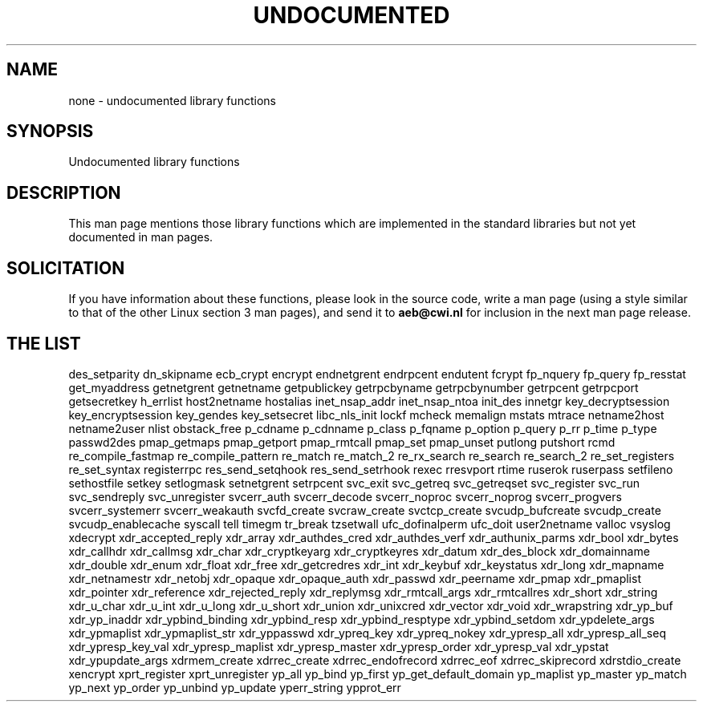 .\" Hey Emacs! This file is -*- nroff -*- source.
.\"
.\" Copyright 1995 Jim Van Zandt
.\" From jrv@vanzandt.mv.com Mon Sep  4 21:11:50 1995
.\"
.\" Permission is granted to make and distribute verbatim copies of this
.\" manual provided the copyright notice and this permission notice are
.\" preserved on all copies.
.\"
.\" Permission is granted to copy and distribute modified versions of this
.\" manual under the conditions for verbatim copying, provided that the
.\" entire resulting derived work is distributed under the terms of a
.\" permission notice identical to this one
.\" 
.\" Since the Linux kernel and libraries are constantly changing, this
.\" manual page may be incorrect or out-of-date.  The author(s) assume no
.\" responsibility for errors or omissions, or for damages resulting from
.\" the use of the information contained herein.  The author(s) may not
.\" have taken the same level of care in the production of this manual,
.\" which is licensed free of charge, as they might when working
.\" professionally.
.\" 
.\" Formatted or processed versions of this manual, if unaccompanied by
.\" the source, must acknowledge the copyright and authors of this work.
.\"
.\" Corrections, 961108, meem@sherilyn.wustl.edu
.\"
.\" "
.TH UNDOCUMENTED 3 "25 August 1995" "Linux 1.3.15" "Linux Programmer's Manual"
.SH NAME
none \- undocumented library functions
.SH SYNOPSIS
Undocumented library functions
.SH DESCRIPTION
This man page mentions those library functions which are implemented in
the standard libraries but not yet documented in man pages. 
.SH SOLICITATION
If you have information about these functions,
please look in the source code, write a man page (using a style
similar to that of the other Linux section 3 man pages), and send it to
.B aeb@cwi.nl
for inclusion in the next man page release.
.SH "THE LIST"
des_setparity
dn_skipname
ecb_crypt
encrypt
endnetgrent
endrpcent
endutent
fcrypt
fp_nquery
fp_query
fp_resstat
get_myaddress
getnetgrent
getnetname
getpublickey
getrpcbyname
getrpcbynumber
getrpcent
getrpcport
getsecretkey
h_errlist
host2netname
hostalias
inet_nsap_addr
inet_nsap_ntoa
init_des
innetgr
key_decryptsession
key_encryptsession
key_gendes
key_setsecret
libc_nls_init
lockf
mcheck
memalign
mstats
mtrace
netname2host
netname2user
nlist
obstack_free
p_cdname
p_cdnname
p_class
p_fqname
p_option
p_query
p_rr
p_time
p_type
passwd2des
pmap_getmaps
pmap_getport
pmap_rmtcall
pmap_set
pmap_unset
putlong
putshort
rcmd
re_compile_fastmap
re_compile_pattern
re_match
re_match_2
re_rx_search
re_search
re_search_2
re_set_registers
re_set_syntax
registerrpc
res_send_setqhook
res_send_setrhook
rexec
rresvport
rtime
ruserok
ruserpass
setfileno
sethostfile
setkey
setlogmask
setnetgrent
setrpcent
svc_exit
svc_getreq
svc_getreqset
svc_register
svc_run
svc_sendreply
svc_unregister
svcerr_auth
svcerr_decode
svcerr_noproc
svcerr_noprog
svcerr_progvers
svcerr_systemerr
svcerr_weakauth
svcfd_create
svcraw_create
svctcp_create
svcudp_bufcreate
svcudp_create
svcudp_enablecache
syscall
tell
timegm
tr_break
tzsetwall
ufc_dofinalperm
ufc_doit
user2netname
valloc
vsyslog
xdecrypt
xdr_accepted_reply
xdr_array
xdr_authdes_cred
xdr_authdes_verf
xdr_authunix_parms
xdr_bool
xdr_bytes
xdr_callhdr
xdr_callmsg
xdr_char
xdr_cryptkeyarg
xdr_cryptkeyres
xdr_datum
xdr_des_block
xdr_domainname
xdr_double
xdr_enum
xdr_float
xdr_free
xdr_getcredres
xdr_int
xdr_keybuf
xdr_keystatus
xdr_long
xdr_mapname
xdr_netnamestr
xdr_netobj
xdr_opaque
xdr_opaque_auth
xdr_passwd
xdr_peername
xdr_pmap
xdr_pmaplist
xdr_pointer
xdr_reference
xdr_rejected_reply
xdr_replymsg
xdr_rmtcall_args
xdr_rmtcallres
xdr_short
xdr_string
xdr_u_char
xdr_u_int
xdr_u_long
xdr_u_short
xdr_union
xdr_unixcred
xdr_vector
xdr_void
xdr_wrapstring
xdr_yp_buf
xdr_yp_inaddr
xdr_ypbind_binding
xdr_ypbind_resp
xdr_ypbind_resptype
xdr_ypbind_setdom
xdr_ypdelete_args
xdr_ypmaplist
xdr_ypmaplist_str
xdr_yppasswd
xdr_ypreq_key
xdr_ypreq_nokey
xdr_ypresp_all
xdr_ypresp_all_seq
xdr_ypresp_key_val
xdr_ypresp_maplist
xdr_ypresp_master
xdr_ypresp_order
xdr_ypresp_val
xdr_ypstat
xdr_ypupdate_args
xdrmem_create
xdrrec_create
xdrrec_endofrecord
xdrrec_eof
xdrrec_skiprecord
xdrstdio_create
xencrypt
xprt_register
xprt_unregister
yp_all
yp_bind
yp_first
yp_get_default_domain
yp_maplist
yp_master
yp_match
yp_next
yp_order
yp_unbind
yp_update
yperr_string
ypprot_err


